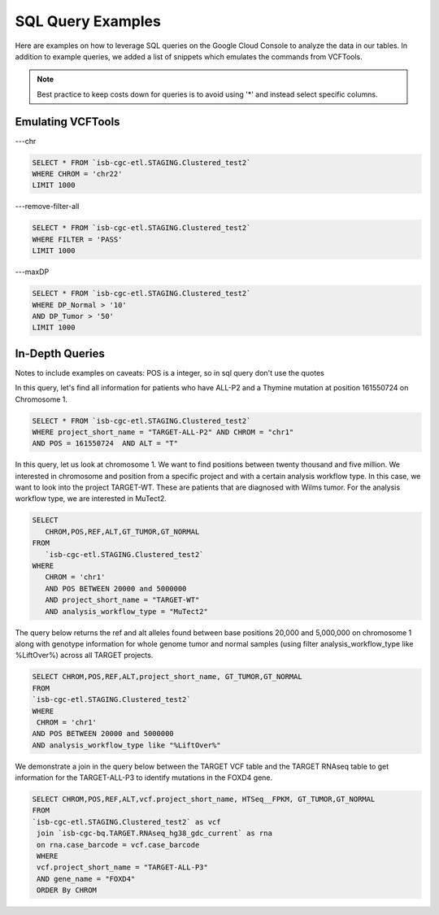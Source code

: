 SQL Query Examples 
===================

Here are examples on how to leverage SQL queries on the Google Cloud Console to analyze the data in our tables. In addition to example queries, we added a list of snippets which emulates the commands from VCFTools. 

.. note:: Best practice to keep costs down for queries is to avoid using '*' and instead select specific columns.


Emulating VCFTools
------------------

---chr

.. code-block:: sql
      
      SELECT * FROM `isb-cgc-etl.STAGING.Clustered_test2` 
      WHERE CHROM = 'chr22'
      LIMIT 1000
      
---remove-filter-all

.. code-block:: sql
      
      
      SELECT * FROM `isb-cgc-etl.STAGING.Clustered_test2` 
      WHERE FILTER = 'PASS'
      LIMIT 1000
      
---maxDP

.. code-block:: sql    

     SELECT * FROM `isb-cgc-etl.STAGING.Clustered_test2`
     WHERE DP_Normal > '10'
     AND DP_Tumor > '50'
     LIMIT 1000
     


In-Depth Queries
------------------

Notes to include examples on caveats: 
POS is a integer, so in sql query don't use the quotes 

In this query, let's find all information for patients who have ALL-P2 and a Thymine mutation at position 161550724 on Chromosome 1. 

.. code-block:: sql

      SELECT * FROM `isb-cgc-etl.STAGING.Clustered_test2` 
      WHERE project_short_name = "TARGET-ALL-P2" AND CHROM = "chr1" 
      AND POS = 161550724  AND ALT = "T"
      
In this query, let us look at chromosome 1. We want to find positions between twenty thousand and five million. We interested in chromosome and position from a specific project and with a certain analysis workflow type. In this case, we want to look into the project TARGET-WT. These are patients that are diagnosed with Wilms tumor. For the analysis workflow type, we are interested in MuTect2. 


.. code-block:: sql
   
      SELECT 
         CHROM,POS,REF,ALT,GT_TUMOR,GT_NORMAL
      FROM
         `isb-cgc-etl.STAGING.Clustered_test2`
      WHERE
         CHROM = 'chr1'
         AND POS BETWEEN 20000 and 5000000
         AND project_short_name = "TARGET-WT"
         AND analysis_workflow_type = "MuTect2"
   
The query below returns the ref and alt alleles found between base positions 20,000 and 5,000,000 on chromosome 1 along with genotype information for whole genome tumor and normal samples (using filter analysis_workflow_type like %LiftOver%) across all TARGET projects.
   
.. code-block:: sql

      SELECT CHROM,POS,REF,ALT,project_short_name, GT_TUMOR,GT_NORMAL
      FROM
      `isb-cgc-etl.STAGING.Clustered_test2`
      WHERE
       CHROM = 'chr1'
      AND POS BETWEEN 20000 and 5000000
      AND analysis_workflow_type like "%LiftOver%"

We demonstrate a join in the query below between the TARGET VCF table and the TARGET RNAseq table to get information for the TARGET-ALL-P3 to identify mutations in the FOXD4 gene.

.. code-block:: sql

      SELECT CHROM,POS,REF,ALT,vcf.project_short_name, HTSeq__FPKM, GT_TUMOR,GT_NORMAL
      FROM
      `isb-cgc-etl.STAGING.Clustered_test2` as vcf
       join `isb-cgc-bq.TARGET.RNAseq_hg38_gdc_current` as rna
       on rna.case_barcode = vcf.case_barcode
       WHERE
       vcf.project_short_name = "TARGET-ALL-P3"
       AND gene_name = "FOXD4"
       ORDER By CHROM
